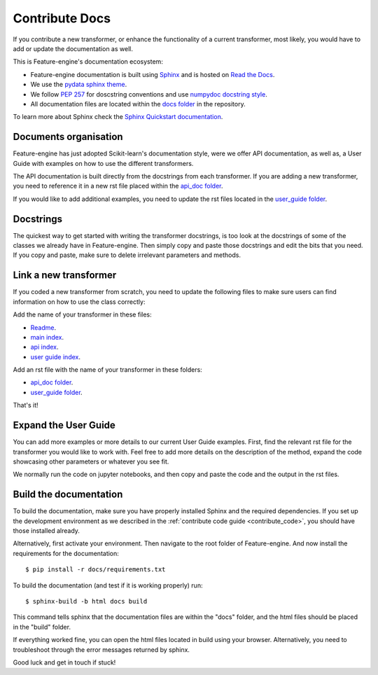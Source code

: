.. -*- mode: rst -*-

.. _contribute_docs:

Contribute Docs
===============

If you contribute a new transformer, or enhance the functionality of a current transformer,
most likely, you would have to add or update the documentation as well.

This is Feature-engine's documentation ecosystem:

- Feature-engine documentation is built using `Sphinx <https://www.sphinx-doc.org>`_ and is hosted on `Read the Docs <https://readthedocs.org/>`_.
- We use the `pydata sphinx theme <https://pypi.org/project/pydata-sphinx-theme/>`_.
- We follow `PEP 257 <https://www.python.org/dev/peps/pep-0257/>`_ for doscstring conventions and use `numpydoc docstring style <https://numpydoc.readthedocs.io/en/latest/format.html>`_.
- All documentation files are located within the `docs folder <https://github.com/feature-engine/feature_engine/tree/main/docs>`_ in the repository.

To learn more about Sphinx check the `Sphinx Quickstart documentation <https://www.sphinx-doc.org/en/master/usage/quickstart.html>`_.

Documents organisation
----------------------

Feature-engine has just adopted Scikit-learn's documentation style, were we offer API
documentation, as well as, a User Guide with examples on how to use the different transformers.

The API documentation is built directly from the docstrings from each transformer. If you
are adding a new transformer, you need to reference it in a new rst file placed within
the `api_doc folder <https://github.com/feature-engine/feature_engine/tree/main/docs/api_doc>`_.

If you would like to add additional examples, you need to update the rst files located
in the `user_guide folder <https://github.com/feature-engine/feature_engine/tree/main/docs/user_guide>`_.

Docstrings
----------

The quickest way to get started with writing the transformer docstrings, is too look at the docstrings
of some of the classes we already have in Feature-engine. Then simply copy and paste
those docstrings and edit the bits that you need. If you copy and paste, make sure to delete
irrelevant parameters and methods.

Link a new transformer
----------------------

If you coded a new transformer from scratch, you need to update the following files to make
sure users can find information on how to use the class correctly:

Add the name of your transformer in these files:

- `Readme <https://github.com/feature-engine/feature_engine/blob/main/README.md>`_.
- `main index <https://github.com/feature-engine/feature_engine/blob/main/docs/index.rst>`_.
- `api index <https://github.com/feature-engine/feature_engine/tree/main/docs/api_doc/index.rst>`_.
- `user guide index <https://github.com/feature-engine/feature_engine/tree/main/docs/user_guide/index.rst>`_.

Add an rst file with the name of your transformer in these folders:

- `api_doc folder <https://github.com/feature-engine/feature_engine/tree/main/docs/api_doc>`_.
- `user_guide folder <https://github.com/feature-engine/feature_engine/tree/main/docs/user_guide>`_.

That's it!

Expand the User Guide
---------------------

You can add more examples or more details to our current User Guide examples. First, find
the relevant rst file for the transformer you would like to work with. Feel free to add more
details on the description of the method, expand the code showcasing other parameters or
whatever you see fit.

We normally run the code on jupyter notebooks, and then copy and paste the code and the
output in the rst files.

Build the documentation
-----------------------

To build the documentation, make sure you have properly installed Sphinx and the required
dependencies. If you set up the development environment as we described in the
:ref:`contribute code guide <contribute_code>`, you should have those installed already.

Alternatively, first activate your environment. Then navigate to the root folder of
Feature-engine. And now install the requirements for the documentation::

        $ pip install -r docs/requirements.txt

To build the documentation (and test if it is working properly) run::

    $ sphinx-build -b html docs build

This command tells sphinx that the documentation files are within the "docs" folder, and
the html files should be placed in the "build" folder.

If everything worked fine, you can open the html files located in build using your browser.
Alternatively, you need to troubleshoot through the error messages returned by sphinx.

Good luck and get in touch if stuck!